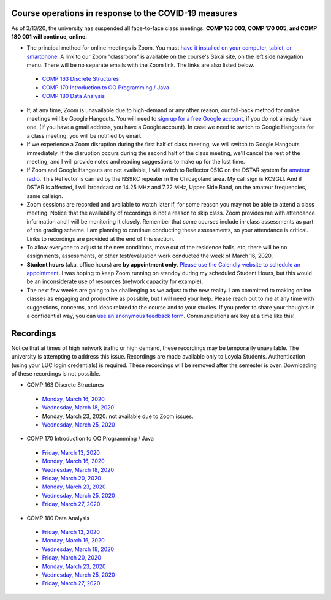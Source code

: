 Course operations in response to the COVID-19 measures
------------------------------------------------------

As of 3/13/20, the university has suspended all face-to-face class meetings. **COMP 163 003, COMP 170 005, and COMP 180 001 will continue, online.**

* The principal method for online meetings is Zoom. You must `have it installed on your computer, tablet, or smartphone <https://zoom.us/download>`_. A link to our Zoom "classroom" is available on the course's Sakai site, on the left side navigation menu. There will be no separate emails with the Zoom link. The links are also listed below.
 
 * `COMP 163 Discrete Structures <https://luc.zoom.us/s/813329511?_ga=2.62529455.2093466798.1584137681-397541240.1584137681>`_ 
 
 * `COMP 170 Introduction to OO Programming / Java  <https://luc.zoom.us/s/437084749?_ga=2.154851515.2093466798.1584137681-397541240.1584137681>`_
 
 * `COMP 180 Data Analysis <https://luc.zoom.us/s/980113507?_ga=2.160496446.2093466798.1584137681-397541240.1584137681>`_

* If, at any time, Zoom is unavailable due to high-demand or any other reason, our fall-back method for online meetings will be Google Hangouts. You will need to `sign up for a free Google account <https://accounts.google.com/signup/>`_, if you do not already have one. (If you have a gmail address, you have a Google account). In case we need to switch to Google Hangouts for a class meeting, you will be notified by email. 


* If we experience a Zoom disruption during the first half of class meeting, we will switch to Google Hangouts immediately. If the disruption occurs during the second half of the class meeting, we'll cancel the rest of the meeting, and I will provide notes and reading suggestions to make up for the lost time.


* If Zoom and Google Hangouts are not available, I will switch to Reflector 051C on the DSTAR system for `amateur radio <https://en.wikipedia.org/wiki/Amateur_radio>`__. This Reflector is carried by the NS9RC repeater in the Chicagoland area. My call sign is KC9GLI. And if DSTAR is affected, I will broadcast on 14.25 MHz and 7.22 MHz, Upper Side Band, on the amateur frequencies, same callsign.

* Zoom sessions are recorded and available to watch later if, for some reason you may not be able to attend a class meeting. Notice that the availability of recordings is not a reason to skip class. Zoom provides me with attendance information and I will be monitoring it closely. Remember that some courses include in-class assessments as part of the grading scheme. I am planning to continue conducting these assessments, so your attendance is critical. Links to recordings are provided at the end of this section.


* To allow everyone to adjust to the new conditions, move out of the residence halls, etc, there will be no assignments, assessments, or other test/evaluation work conducted the week of March 16, 2020.

* **Student hours** (aka, office hours) are **by appointment only**. `Please use the Calendly website to schedule an appointment <https://calendly.com/leo_irakliotis/15min>`__. I was hoping to keep Zoom running on standby during my scheduled Student Hours, but this would be an inconsiderate use of resources (network capacity for example).

* The next few weeks are going to be challenging as we adjust to the new reality. I am committed to making online classes as engaging and productive as possible, but I will need your help. Please reach out to me at any time with suggestions, concerns, and ideas related to the course and to your studies. If you prefer to share your thoughts in a confidential way, you can `use an anonymous feedback form <https://docs.google.com/forms/d/e/1FAIpQLSfbbQkdO0buLZp17udHjphZYgZwkcZBgp3Tx6k0f6iMV_TykQ/viewform?usp=sf_link>`_. Communications are key at a time like this!




Recordings
----------

Notice that at times of high network traffic or high demand, these recordings may be temporarily unavailable. The university is attempting to address this issue. Recordings are made available only to Loyola Students. Authentication (using your LUC login credentials) is required. These recordings will be removed after the semester is over. Downloading of these recordings is not possible.

* COMP 163 Discrete Structures

 * `Monday, March 16, 2020 <https://luc.zoom.us/rec/share/6OxOP6P7zltIGLPnzVuYYK45H53Vaaa81Ska_PpczU2Bt9KVIRE-2KwZaYzEHpEa?startTime=1584393291000>`__
 
 * `Wednesday, March 18, 2020 <https://luc.zoom.us/rec/share/5PF7IqrT8V9OY6fC0nDmS5cPRt7paaa81iYeqPtZzkuL4IJi0Jf3u-rHEtVaOljU?startTime=1584566071000>`__
 
 * Monday, March 23, 2020: not available due to Zoom issues.
 
 * `Wednesday, March 25, 2020 <https://luc.zoom.us/rec/share/6-YtdKDhrG1LWtbX5kGYer4vHZ79X6a8gXRLrKJbmUY2n1d5EECiyrtTrSAYr3jr?startTime=1585170835000>`__

* COMP 170 Introduction to OO Programming / Java

 * `Friday, March 13, 2020  <https://luc.zoom.us/rec/share/2cxeA73q-mdOQonQy2LfZZwTGKXKeaa8hidI8qENyUbqZfXkQhXggSjFP_e7jZPv?startTime=1584117564000>`__
 
 * `Monday, March 16, 2020 <https://luc.zoom.us/rec/share/5_A2N-H0tTxORKOd73DERqIjQZnbeaa8hyEbr6EPzB5AouitOngs3om-VBCGbfjH?startTime=1584380200000>`__
 
 * `Wednesday, March 18, 2020 <https://luc.zoom.us/rec/share/28gsJIGvrFNOQrfuxhzbY-kNHLm0aaa80yAcr_oPzBmxI8svA7oz2v7fWmNTUr1q?startTime=1584552918000>`__
 
 * `Friday, March 20, 2020 <https://luc.zoom.us/rec/share/wMNQIb2g7WJOH9LX-VjuBa0uGqTvT6a8hCcf8vAPnRnPzJtoGo9BQCoPo2VxpcFE?startTime=1584721639000>`__
 
 * `Monday, March 23, 2020 <https://luc.zoom.us/rec/share/wpBOfuje7CBObbfx8USCAp8aErrBT6a8hylNqPsNzR3jV32GQ5inDtRgfHwB2zg4?startTime=1584985119000>`__
 
 * `Wednesday, March 25, 2020 <https://luc.zoom.us/rec/share/wZ1TFur060xLaJXz2U-CA_UCRpjuaaa81SMb-fRexRx5-669gVI3qPx2fdwCx9qD?startTime=1585157709000>`__
 
 * `Friday, March 27, 2020 <https://luc.zoom.us/rec/share/6PIyF6CgzzxJSM_Es0b4HZYYAafVT6a82ikcq6dfmExixLt2WtaDRHP5cGDlnoYr?startTime=1585326294000>`__
 
* COMP 180 Data Analysis

 * `Friday, March 13, 2020  <https://luc.zoom.us/rec/share/1_NJD_bT-ntIfqvB1GaAR6pxAbXUeaa81nAbrqdfmkaFYNsSlO57wi53Og776a5Y>`__
 
 * `Monday, March 16, 2020 <https://luc.zoom.us/rec/share/zOdMPezz0TpJTYnM0FDBZ4p5JtTcT6a823dM8qZfyE1AFXVgfyX56boHNcO_IpN8?startTime=1584368416000>`__
 
 * `Wednesday, March 18, 2020 <https://luc.zoom.us/rec/share/ouUlNauqrHxJboXyyk7FW4gxDIn8X6a8h3dPq_FZnUzfIF8NuAI8i72o7IOHIuDG?startTime=1584541157000>`__
 
 * `Friday, March 20, 2020 <https://luc.zoom.us/rec/share/uM5RHrf2znpJfpGV-WjYBo0YONq7T6a8gyRL-KZfnRz6ldJGiAjnqR7BtwkwJyXK?startTime=1584713953000>`__
 
 * `Monday, March 23, 2020 <https://luc.zoom.us/rec/share/6PxwPe6o0CBOSNbAx0LSfJwFIITmX6a8hHAdqKdcz0podX641PV9Q7YZrc4NGG4U?startTime=1584973608000>`__
 
 * `Wednesday, March 25, 2020 <https://luc.zoom.us/rec/share/xOF-C7Ld82RLadaRrxHiV6twGdXlaaa81iFM-6UKqXcTy_UMHuTsH_-6W9SdTQ?startTime=1585145970000>`__
 
 * `Friday, March 27, 2020 <https://luc.zoom.us/rec/share/_MpnKZTd7XpOeI3p7xzUR6QoL4LYX6a80CMWr6AOxUoX0w6AkxA1ubTZQqwREPad?startTime=1585318848000>`__
 
  